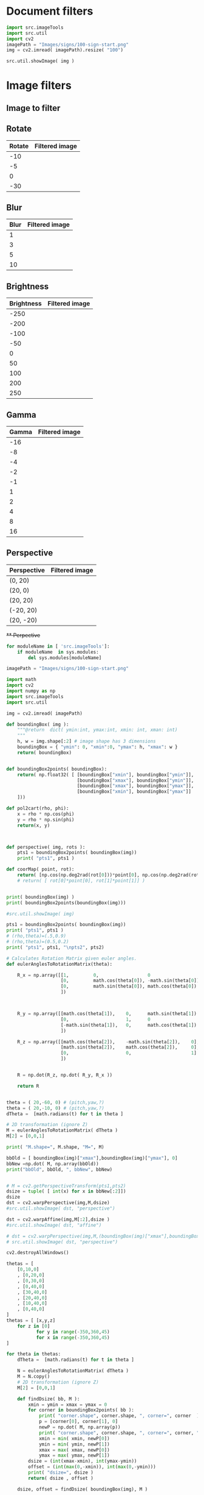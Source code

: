 
* Document filters

#+BEGIN_SRC python :eval no-export :results output :noweb no :session *Python*
  import src.imageTools
  import src.util
  import cv2
  imagePath = "Images/signs/100-sign-start.png"
  img = cv2.imread( imagePath).resize( "100")

  src.util.showImage( img )
#+END_SRC

* Setup session                                                    :noexport:

#+BEGIN_SRC python :eval no-export :results output :noweb no :session *Python*
  for moduleName in [ 'src.imageTools']:
      if moduleName  in sys.modules:
          del sys.modules[moduleName]

  import src.util
  import cv2
  import os.path
  import imutils
  import src.imageTools

  def imageLink( imagePath ):
      return( "[[file:./" + imagePath + "]]" )

  def filterImage( imagePath, filter, imageFile=None, width =100 ):
        img = cv2.imread( imagePath)
        if width is not None: img = imutils.resize( img, width=width)
        img = filter( img )
        if imageFile is None: imageFile = os.path.basename(imagePath)
        picPath = os.path.join( "pics", imageFile )
        cv2.imwrite( picPath, img )
        return( imageLink(picPath) )


  def filterDocument( imagePath, filterName, filterTool, filterValues ):
      def printRow( col1, col2, sep="|" ):
          if sep is not None: 
              print( sep, col1, sep, col2, sep)
          else:
              print( col1, col2 )

      printRow( filterName, "Filtered image" )
      printRow( "|---+---|", "", sep = None )

      for filterValue in filterValues:
          printRow( str(filterValue),
                    filterImage( imagePath, lambda img: filterTool( img, filterValue),
                                 imageFile = filterName + str(filterValue) + ".png"))

      printRow( "|---+---|", "", sep = None )

#+END_SRC

#+RESULTS:


* Image filters

** Image to filter
 #+BEGIN_SRC python :eval no-export :results output raw :session *Python* :exports results
   filter = lambda img: src.imageTools.resize( img, 200 )
   imagePath = "Images/signs/50-sign-start.png"
   picPath = filterImage( imagePath,  filter )
   print(picPath )

 #+END_SRC

 #+RESULTS:
 [[file:./pics/50-sign-start.png]]


** Rotate

#+BEGIN_SRC python :eval no-export :results output raw :session *Python* :exports results
  imagePath = "Images/signs/50-sign-start.png"
  filterTool = src.imageTools.rotate_image
  filterValues = [ -10, -5, 0, -30 ]

  filterDocument( imagePath, "Rotate", filterTool, filterValues )
#+END_SRC

#+RESULTS:
| Rotate | Filtered image            |
|--------+---------------------------|
|    -10 | [[file:./pics/Rotate-10.png]] |
|     -5 | [[file:./pics/Rotate-5.png]]  |
|      0 | [[file:./pics/Rotate0.png]]   |
|    -30 | [[file:./pics/Rotate-30.png]] |
|--------+---------------------------|





** Blur

#+BEGIN_SRC python :eval no-export :results output raw :session *Python* :exports results
  imagePath = "Images/signs/50-sign-start.png"
  filterTool = src.imageTools.blur_image
  filterValues = [ 1,3,5,10 ]

  filterDocument( imagePath, "Blur", filterTool, filterValues )
#+END_SRC

#+RESULTS:
| Blur | Filtered image         |
|------+------------------------|
|    1 | [[file:./pics/Blur1.png]]  |
|    3 | [[file:./pics/Blur3.png]]  |
|    5 | [[file:./pics/Blur5.png]]  |
|   10 | [[file:./pics/Blur10.png]] |
|------+------------------------|





** Brightness

#+BEGIN_SRC python :eval no-export :results output raw :session *Python* :exports results
  imagePath = "Images/signs/50-sign-start.png"
  filterTool = src.imageTools.brightness_image
  filterValues = [ -250, -200, -100, -50, 0, 50, 100, 200, 250 ]

  filterDocument( imagePath, "Brightness", filterTool, filterValues )
#+END_SRC

#+RESULTS:
| Brightness | Filtered image                 |
|------------+--------------------------------|
|       -250 | [[file:./pics/Brightness-250.png]] |
|       -200 | [[file:./pics/Brightness-200.png]] |
|       -100 | [[file:./pics/Brightness-100.png]] |
|        -50 | [[file:./pics/Brightness-50.png]]  |
|          0 | [[file:./pics/Brightness0.png]]    |
|         50 | [[file:./pics/Brightness50.png]]   |
|        100 | [[file:./pics/Brightness100.png]]  |
|        200 | [[file:./pics/Brightness200.png]]  |
|        250 | [[file:./pics/Brightness250.png]]  |
|------------+--------------------------------|





** Gamma

#+BEGIN_SRC python :eval no-export :results output raw :session *Python* :exports results
  imagePath = "Images/signs/50-sign-start.png"
  filterTool = src.imageTools.gamma_image
  filterValues = [ -16, -8, -4, -2, -1, 1, 2, 4, 8, 16 ]

  filterDocument( imagePath, "Gamma", filterTool, filterValues )
#+END_SRC

#+RESULTS:
| Gamma | Filtered image           |
|-------+--------------------------|
|   -16 | [[file:./pics/Gamma-16.png]] |
|    -8 | [[file:./pics/Gamma-8.png]]  |
|    -4 | [[file:./pics/Gamma-4.png]]  |
|    -2 | [[file:./pics/Gamma-2.png]]  |
|    -1 | [[file:./pics/Gamma-1.png]]  |
|     1 | [[file:./pics/Gamma1.png]]   |
|     2 | [[file:./pics/Gamma2.png]]   |
|     4 | [[file:./pics/Gamma4.png]]   |
|     8 | [[file:./pics/Gamma8.png]]   |
|    16 | [[file:./pics/Gamma16.png]]  |
|-------+--------------------------|




** Perspective

#+BEGIN_SRC python :eval no-export :results output raw :session *Python* :exports results
  for moduleName in [ 'src.imageTools']:
      if moduleName  in sys.modules:
          del sys.modules[moduleName]
  import src.imageTools

  imagePath = "Images/signs/50-sign-start.png"
  filterTool = src.imageTools.perspective_image

  filterValues = [ (0,20), (20,0), (20,20), (-20,20), (20,-20) ]

  filterDocument( imagePath, "Perspective", filterTool, filterValues )


#+END_SRC

#+RESULTS:
| Perspective | Filtered image                       |
|-------------+--------------------------------------|
| (0, 20)     | [[file:./pics/Perspective(0, 20).png]]   |
| (20, 0)     | [[file:./pics/Perspective(20, 0).png]]   |
| (20, 20)    | [[file:./pics/Perspective(20, 20).png]]  |
| (-20, 20)   | [[file:./pics/Perspective(-20, 20).png]] |
| (20, -20)   | [[file:./pics/Perspective(20, -20).png]] |
|-------------+--------------------------------------|


+** Perpective+

#+BEGIN_SRC python :eval no-export :results output :noweb no :session *Python*
  for moduleName in [ 'src.imageTools']:
      if moduleName  in sys.modules:
          del sys.modules[moduleName]

  imagePath = "Images/signs/100-sign-start.png"

  import math
  import cv2
  import numpy as np
  import src.imageTools
  import src.util

  img = cv2.imread( imagePath)

  def boundingBox( img ):
      """@return  dict( ymin:int, ymax:int, xmin: int, xman: int)
      """
      h, w = img.shape[:2] # image shape has 3 dimensions
      boundingBox = { "ymin": 0, "xmin":0, "ymax": h, "xmax": w }
      return( boundingBox)


  def boundingBox2points( boundingBox):
      return( np.float32( [ [boundingBox["xmin"], boundingBox["ymin"]],
                            [boundingBox["xmax"], boundingBox["ymin"]],
                            [boundingBox["xmax"], boundingBox["ymax"]],
                            [boundingBox["xmin"], boundingBox["ymax"]]
      ]))

  def pol2cart(rho, phi):
      x = rho * np.cos(phi)
      y = rho * np.sin(phi)
      return(x, y)



  def perspective( img, rots ):
      pts1 = boundingBox2points( boundingBox(img))
      print( "pts1", pts1 )

  def coorMap( point, rot):
      return( [np.cos(np.deg2rad(rot[0]))*point[0], np.cos(np.deg2rad(rot[1]))*point[1]] )
      # return( [ rot[0]*point[0], rot[1]*point[1]] )


  print( boundingBox(img) )
  print( boundingBox2points(boundingBox(img)))

  #src.util.showImage( img)

  pts1 = boundingBox2points( boundingBox(img))
  print( "pts1", pts1 )
  # (rho,theta)=(.5,0.9)
  # (rho,theta)=(0.5,0.2)
  print( "pts1", pts1, "\npts2", pts2)

  # Calculates Rotation Matrix given euler angles.
  def eulerAnglesToRotationMatrix(theta):

      R_x = np.array([[1,         0,                  0                   ],
                      [0,         math.cos(theta[0]), -math.sin(theta[0]) ],
                      [0,         math.sin(theta[0]), math.cos(theta[0])  ]
                      ])



      R_y = np.array([[math.cos(theta[1]),    0,      math.sin(theta[1])  ],
                      [0,                     1,      0                   ],
                      [-math.sin(theta[1]),   0,      math.cos(theta[1])  ]
                      ])

      R_z = np.array([[math.cos(theta[2]),    -math.sin(theta[2]),    0],
                      [math.sin(theta[2]),    math.cos(theta[2]),     0],
                      [0,                     0,                      1]
                      ])


      R = np.dot(R_z, np.dot( R_y, R_x ))

      return R


  theta = ( 20,-60, 0) # (pitch,yaw,?)
  theta = ( 20,-10, 0) # (pitch,yaw,?)
  dTheta =  [math.radians(t) for t in theta ]

  # 2D transformation (ignore Z)
  M = eulerAnglesToRotationMatrix( dTheta )
  M[2] = [0,0,1]

  print( "M.shape=", M.shape, "M=", M)

  bbOld = [ boundingBox(img)["xmax"],boundingBox(img)["ymax"], 0]
  bbNew =np.dot( M, np.array(bbOld))
  print("bbOld", bbOld, ", bbNew", bbNew)


  # M = cv2.getPerspectiveTransform(pts1,pts2)
  dsize = tuple( [ int(x) for x in bbNew[:2]])
  dsize
  dst = cv2.warpPerspective(img,M,dsize)
  #src.util.showImage( dst, "perspective")

  dst = cv2.warpAffine(img,M[:2],dsize )
  #src.util.showImage( dst, "affine")

  # dst = cv2.warpPerspective(img,M,(boundingBox(img)["xmax"],boundingBox(img)["ymax"] ))
  # src.util.showImage( dst, "perspective")

  cv2.destroyAllWindows()

  thetas = [
      [0,10,0]
      , [0,20,0]
      , [0,30,0]
      , [0,40,0]
      , [30,40,0]
      , [20,40,0]
      , [10,40,0]
      , [0,40,0]
  ]
  thetas = [ [x,y,z]
      for z in [0]
             for y in range(-350,360,45) 
             for x in range(-350,360,45) 
  ]

  for theta in thetas:
      dTheta =  [math.radians(t) for t in theta ]

      N = eulerAnglesToRotationMatrix( dTheta )
      M = N.copy()
      # 2D transformation (ignore Z)
      M[2] = [0,0,1]

      def findDsize( bb, M ):
          xmin = ymin = xmax = ymax = 0
          for corner in boundingBox2points( bb ):
              print( "corner.shape", corner.shape, ", corner=", corner  )
              p = [corner[0], corner[1], 0]
              newP = np.dot( M, np.array(p))
              print( "corner.shape", corner.shape, ", corner=", corner, "newP", newP  )
              xmin = min( xmin, newP[0])            
              ymin = min( ymin, newP[1])            
              xmax = max( xmax, newP[0])            
              ymax = max( ymax, newP[1])
          dsize = (int(xmax-xmin), int(ymax-ymin))
          offset = (int(max(0,-xmin)), int(max(0,-ymin)))
          print( "dsize=", dsize )
          return( dsize , offset )

      dsize, offset = findDsize( boundingBox(img), M )

      def offsetM( offset):
          M = np.eye(3)
          M[0,2] = offset[0]
          M[1,2] = offset[1]
          return( M )

      # homography maps part of the image to negative x,y values which
      # are outside the image area so cannot be plotted.
      # https://stackoverflow.com/questions/6087241/opencv-warpperspective

      T=np.eye(3)
      T=offsetM(offset)
      print( "offset",offset, ", T=",T)

      dst = cv2.warpPerspective(img,np.dot(T, M),dsize)
      src.util.showImage( dst, "perspective" + str( theta))


      # dst = cv2.warpAffine(img,M[:2],dsize )
      # src.util.showImage( dst, "affine" + str(theta))

#+END_SRC


#+BEGIN_SRC python :eval no-export :results output :noweb no :session *Python*

  for moduleName in [ 'src.imageTools']:
        if moduleName  in sys.modules:
            del sys.modules[moduleName]

  imagePath = "Images/signs/100-sign-start.png"



  import src.imageTools
  import src.util

  img = cv2.imread( imagePath)

  thetas = [ [x,y,z]
      for z in [0]
             for y in range(-350,360,45) 
             for x in range(-350,360,45) 
  ]


  for rots in thetas:
        dst = src.imageTools.perspective_image( img, rots )
        src.util.showImage( dst)
#+END_SRC

#+RESULTS:
#+begin_example
dsize= (851, 827)
dsize= (945, 481)
dsize= (969, 145)
dsize= (909, 688)
dsize= (851, 827)
dsize= (945, 481)
dsize= (969, 145)
dsize= (909, 688)
dsize= (851, 827)
dsize= (945, 481)
dsize= (969, 145)
dsize= (909, 688)
dsize= (851, 827)
dsize= (945, 481)
Traceback (most recent call last):
  File "<stdin>", line 1, in <module>
  File "/tmp/babel-NCgRQ4/python-gXBt6B", line 24, in <module>
    src.util.showImage( dst)
  File "/home/jj/work/tsr-training-data/src/util.py", line 14, in showImage
    if (key == 27): raise BreakIt
src.util.BreakIt
#+end_example


* Fin                                                              :noexport:

** Emacs variables

   #+RESULTS:

   # Local Variables:
   # org-confirm-babel-evaluate: nil
   # End:


